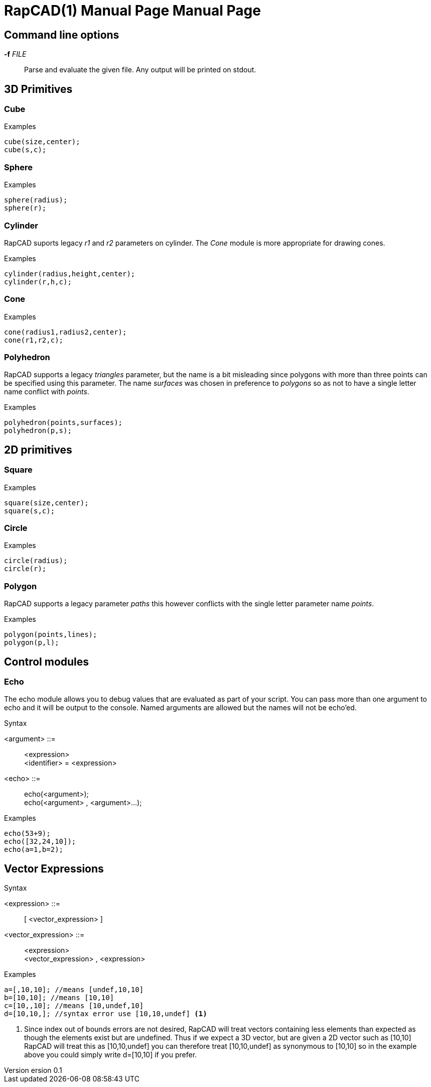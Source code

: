 ////
 *   RapCAD - Rapid prototyping CAD IDE (www.rapcad.org)
 *   Copyright (C) 2010  Giles Bathgate
 *
 *   This program is free software: you can redistribute it and/or modify
 *   it under the terms of the GNU General Public License as published by
 *   the Free Software Foundation, either version 3 of the License, or
 *   (at your option) any later version.
 *
 *   This program is distributed in the hope that it will be useful,
 *   but WITHOUT ANY WARRANTY; without even the implied warranty of
 *   MERCHANTABILITY or FITNESS FOR A PARTICULAR PURPOSE.  See the
 *   GNU General Public License for more details.
 *
 *   You should have received a copy of the GNU General Public License
 *   along with this program.  If not, see <http://www.gnu.org/licenses/>.
////

RapCAD(1) Manual Page
=====================
:doctype: manpage
Giles Bathgate <giles.bathgate@gmail.com>
version 0.1

Command line options
--------------------

*-f* 'FILE'::
    Parse and evaluate the given file. Any output will be printed on stdout.

3D Primitives
-------------

Cube
~~~~
.Examples
------------------------------
cube(size,center);
cube(s,c);
------------------------------

Sphere
~~~~~~
.Examples
------------------------------
sphere(radius);
sphere(r);
------------------------------

Cylinder
~~~~~~~~
RapCAD suports legacy 'r1' and 'r2' parameters on cylinder. The 'Cone' module is more appropriate for drawing cones.

.Examples
------------------------------
cylinder(radius,height,center);
cylinder(r,h,c);
------------------------------

Cone
~~~~
.Examples
------------------------------
cone(radius1,radius2,center);
cone(r1,r2,c);
------------------------------

Polyhedron
~~~~~~~~~~
RapCAD supports a legacy 'triangles' parameter, but the name is a bit misleading since polygons with more than three points can be specified using this parameter. The name 'surfaces' was chosen in preference to 'polygons' so as not to have a single letter name conflict with 'points'.

.Examples
------------------------------
polyhedron(points,surfaces);
polyhedron(p,s);
------------------------------

2D primitives
-------------

Square
~~~~~~
.Examples
------------------------------
square(size,center);
square(s,c);
------------------------------

Circle
~~~~~~
.Examples
------------------------------
circle(radius);
circle(r);
------------------------------

Polygon
~~~~~~
RapCAD supports a legacy parameter 'paths' this however conflicts with the single letter parameter name 'points'.

.Examples
------------------------------
polygon(points,lines);
polygon(p,l);
------------------------------


Control modules
---------------

Echo
~~~~

The echo module allows you to debug values that are evaluated as part of your script. You can pass more than one argument to echo and it will be output to the console. Named arguments are allowed but the names will not be echo'ed.

.Syntax
******************************
<argument> ::= ::
	<expression> +
	<identifier> = <expression>

<echo> ::= ::
	echo(<argument>); +
	echo(<argument> , <argument>...);
******************************

.Examples
------------------------------
echo(53+9);
echo([32,24,10]);
echo(a=1,b=2);
------------------------------


Vector Expressions
------------------
.Syntax
******************************
<expression> ::=::
	[ <vector_expression> ]

<vector_expression> ::=::
	<expression> +
	<vector_expression> , <expression>
******************************

.Examples
------------------------------
a=[,10,10]; //means [undef,10,10]
b=[10,10]; //means [10,10]
c=[10,,10]; //means [10,undef,10]
d=[10,10,]; //syntax error use [10,10,undef] <1>
------------------------------

<1> Since index out of bounds errors are not desired, RapCAD will treat vectors containing less elements than expected as though the elements exist but are undefined. Thus if we expect a 3D vector, but are given a 2D vector such as [10,10] RapCAD will treat this as [10,10,undef] you can therefore treat [10,10,undef] as synonymous to [10,10] so in the example above you could simply write d=[10,10] if you prefer.

